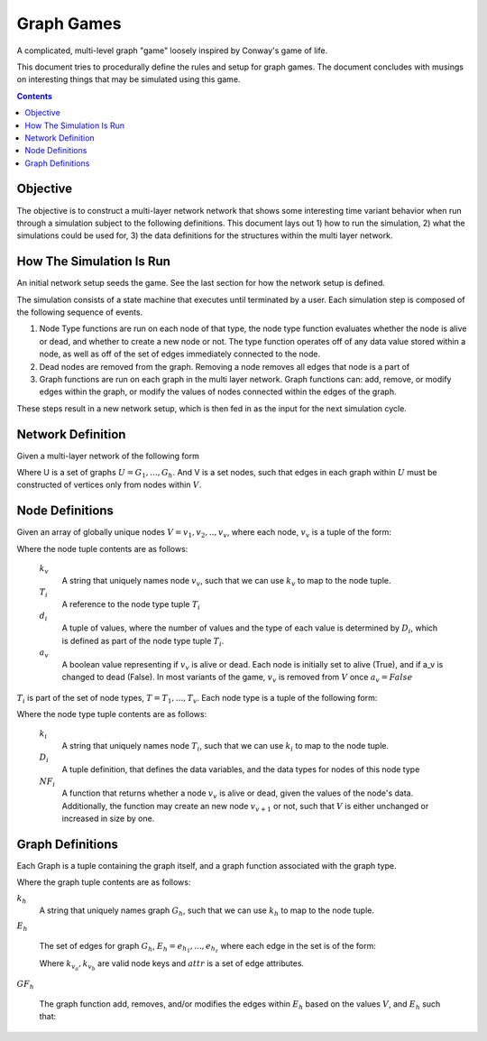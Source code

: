 ###########
Graph Games
###########

A complicated, multi-level graph "game" loosely inspired by Conway's game of
life.

This document tries to procedurally define the rules and setup for graph
games. The document concludes with musings on interesting things that may be
simulated using this game.

.. contents::

*********
Objective
*********

The objective is to construct a multi-layer network network that shows some
interesting time variant behavior when run through a simulation subject to the
following definitions. This document lays out 1) how to run the simulation, 2)
what the simulations could be used for, 3) the data definitions for the
structures within the multi layer network.

*************************
How The Simulation Is Run
*************************

An initial network setup seeds the game. See the last section for how the network
setup is defined.

The simulation consists of a state machine that executes until terminated by a
user. Each simulation step is composed of the following sequence of events.

#. Node Type functions are run on each node of that type, the node type function
   evaluates whether the node is alive or dead, and whether to create a new node
   or not. The type function operates off of any data value stored within a
   node, as well as off of the set of edges immediately connected to the node.
#. Dead nodes are removed from the graph. Removing a node removes all edges that
   node is a part of
#. Graph functions are run on each graph in the multi layer network. Graph
   functions can: add, remove, or modify edges within the graph, or modify the
   values of nodes connected within the edges of the graph.

These steps result in a new network setup, which is then fed in as the input for
the next simulation cycle.


******************
Network Definition
******************

Given a multi-layer network of the following form

.. math::
   :label: MLN

   MLN = (V, U)

Where U is a set of graphs :math:`U = {G_1, ... , G_h}`. And V is a set nodes,
such that edges in each graph within :math:`U` must be constructed of vertices
only from nodes within :math:`V`.


****************
Node Definitions
****************

Given an array of globally unique nodes :math:`V = {v_1, v_2, .. , v_v}`, where
each node, :math:`v_v` is a tuple of the form:

.. math::
   :label: node_definition

   v_v = (k_v, T_i, d_v, a_v)

Where the node tuple contents are as follows:

   :math:`k_v`
      A string that uniquely names node :math:`v_v`, such that we can use
      :math:`k_v` to map to the node tuple.

   :math:`T_i`
      A reference to the node type tuple :math:`T_i`

   :math:`d_i`
      A tuple of values, where the number of values and the type of each value is
      determined by :math:`D_i`, which is defined as part of the node type tuple
      :math:`T_i`.

   :math:`a_v`
      A boolean value representing if :math:`v_v` is alive or dead. Each node is
      initially set to alive (True), and if a_v is changed to dead (False). In most
      variants of the game, :math:`v_v` is removed from :math:`V` once :math:`a_v =
      False`

:math:`T_i` is part of the set of node types, :math:`T = {T_1, ... , T_v}`. Each
node type is a tuple of the following form:

.. math::
   :label: node_type_definition

   T_i = (k_i, D_i, NF_i)

Where the node type tuple contents are as follows:

   :math:`k_i`
      A string that uniquely names node :math:`T_i`, such that we can use
      :math:`k_i` to map to the node tuple.

   :math:`D_i`
      A tuple definition, that defines the data variables, and the data types for
      nodes of this node type

   :math:`NF_i`
      A function that returns whether a node :math:`v_v` is alive or dead, given
      the values of the node's data. Additionally, the function may create an
      new node :math:`v_{v + 1}` or not, such that :math:`V` is either unchanged
      or increased in size by one.

      .. math::
         :label: node_aliveness_function

         NF_i(d_v) = a_v, V

*****************
Graph Definitions
*****************

Each Graph is a tuple containing the graph itself, and a graph function
associated with the graph type.

.. math::
   :label: graph_tuple_definition

   G_h = {k_h, E_h, GF_h}

Where the graph tuple contents are as follows:

:math:`k_h`
   A string that uniquely names graph :math:`G_h`, such that we can use
   :math:`k_h` to map to the node tuple.

:math:`E_h`

   The set of edges for graph :math:`G_h`, :math:`E_h = {e_{h_1}, ... , e_{h_z}}`
   where each edge in the set is of the form:

   .. math::
      :label: edge_definition

      e_{h_z} = (k_{v_a}, k_{v_b}, attr)

   Where :math:`k_{v_a}, k_{v_b}` are valid node keys and :math:`attr` is a set of
   edge attributes.

:math:`GF_h`

   The graph function add, removes, and/or modifies the edges within :math:`E_h`
   based on the values :math:`V`, and :math:`E_h` such that:

   .. math::
      :label: graph_function_definition

      GF_h(V, E_h) = E_h


